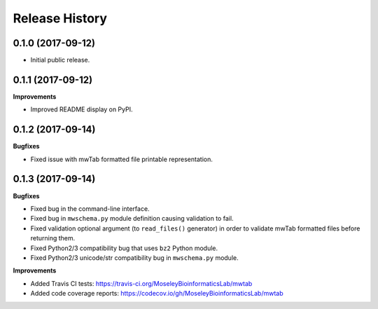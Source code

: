 .. :changelog:

Release History
===============

0.1.0 (2017-09-12)
~~~~~~~~~~~~~~~~~~

- Initial public release.

0.1.1 (2017-09-12)
~~~~~~~~~~~~~~~~~~

**Improvements**

- Improved README display on PyPI.

0.1.2 (2017-09-14)
~~~~~~~~~~~~~~~~~~

**Bugfixes**

- Fixed issue with mwTab formatted file printable representation.


0.1.3 (2017-09-14)
~~~~~~~~~~~~~~~~~~

**Bugfixes**

- Fixed bug in the command-line interface.
- Fixed bug in ``mwschema.py`` module definition causing validation to fail.
- Fixed validation optional argument (to ``read_files()`` generator) in order
  to validate mwTab formatted files before returning them.
- Fixed Python2/3 compatibility bug that uses ``bz2`` Python module.
- Fixed Python2/3 unicode/str compatibility bug in ``mwschema.py`` module.

**Improvements**

- Added Travis CI tests: https://travis-ci.org/MoseleyBioinformaticsLab/mwtab
- Added code coverage reports: https://codecov.io/gh/MoseleyBioinformaticsLab/mwtab

